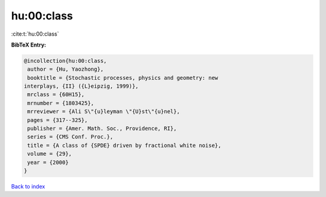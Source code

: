 hu:00:class
===========

:cite:t:`hu:00:class`

**BibTeX Entry:**

.. code-block:: bibtex

   @incollection{hu:00:class,
    author = {Hu, Yaozhong},
    booktitle = {Stochastic processes, physics and geometry: new
   interplays, {II} ({L}eipzig, 1999)},
    mrclass = {60H15},
    mrnumber = {1803425},
    mrreviewer = {Ali S\"{u}leyman \"{U}st\"{u}nel},
    pages = {317--325},
    publisher = {Amer. Math. Soc., Providence, RI},
    series = {CMS Conf. Proc.},
    title = {A class of {SPDE} driven by fractional white noise},
    volume = {29},
    year = {2000}
   }

`Back to index <../By-Cite-Keys.html>`__
